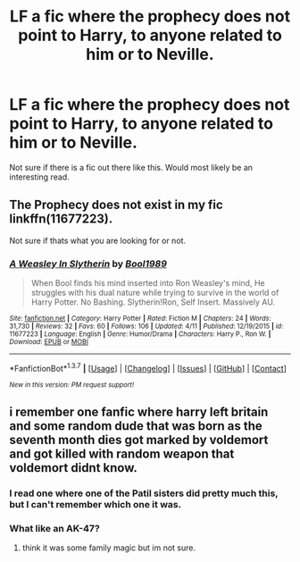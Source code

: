 #+TITLE: LF a fic where the prophecy does not point to Harry, to anyone related to him or to Neville.

* LF a fic where the prophecy does not point to Harry, to anyone related to him or to Neville.
:PROPERTIES:
:Author: nounusednames
:Score: 10
:DateUnix: 1460513375.0
:DateShort: 2016-Apr-13
:FlairText: Request
:END:
Not sure if there is a fic out there like this. Would most likely be an interesting read.


** The Prophecy does not exist in my fic linkffn(11677223).

Not sure if thats what you are looking for or not.
:PROPERTIES:
:Author: booleanfreud
:Score: 1
:DateUnix: 1460538079.0
:DateShort: 2016-Apr-13
:END:

*** [[http://www.fanfiction.net/s/11677223/1/][*/A Weasley In Slytherin/*]] by [[https://www.fanfiction.net/u/5170097/Bool1989][/Bool1989/]]

#+begin_quote
  When Bool finds his mind inserted into Ron Weasley's mind, He struggles with his dual nature while trying to survive in the world of Harry Potter. No Bashing. Slytherin!Ron, Self Insert. Massively AU.
#+end_quote

^{/Site/: [[http://www.fanfiction.net/][fanfiction.net]] *|* /Category/: Harry Potter *|* /Rated/: Fiction M *|* /Chapters/: 24 *|* /Words/: 31,730 *|* /Reviews/: 32 *|* /Favs/: 60 *|* /Follows/: 106 *|* /Updated/: 4/11 *|* /Published/: 12/19/2015 *|* /id/: 11677223 *|* /Language/: English *|* /Genre/: Humor/Drama *|* /Characters/: Harry P., Ron W. *|* /Download/: [[http://www.p0ody-files.com/ff_to_ebook/ffn-bot/index.php?id=11677223&source=ff&filetype=epub][EPUB]] or [[http://www.p0ody-files.com/ff_to_ebook/ffn-bot/index.php?id=11677223&source=ff&filetype=mobi][MOBI]]}

--------------

*FanfictionBot*^{1.3.7} *|* [[[https://github.com/tusing/reddit-ffn-bot/wiki/Usage][Usage]]] | [[[https://github.com/tusing/reddit-ffn-bot/wiki/Changelog][Changelog]]] | [[[https://github.com/tusing/reddit-ffn-bot/issues/][Issues]]] | [[[https://github.com/tusing/reddit-ffn-bot/][GitHub]]] | [[[https://www.reddit.com/message/compose?to=%2Fu%2Ftusing][Contact]]]

^{/New in this version: PM request support!/}
:PROPERTIES:
:Author: FanfictionBot
:Score: 1
:DateUnix: 1460538106.0
:DateShort: 2016-Apr-13
:END:


** i remember one fanfic where harry left britain and some random dude that was born as the seventh month dies got marked by voldemort and got killed with random weapon that voldemort didnt know.
:PROPERTIES:
:Author: Archimand
:Score: 1
:DateUnix: 1460568250.0
:DateShort: 2016-Apr-13
:END:

*** I read one where one of the Patil sisters did pretty much this, but I can't remember which one it was.
:PROPERTIES:
:Author: LocalMadman
:Score: 2
:DateUnix: 1460644289.0
:DateShort: 2016-Apr-14
:END:


*** What like an AK-47?
:PROPERTIES:
:Score: 1
:DateUnix: 1460574778.0
:DateShort: 2016-Apr-13
:END:

**** think it was some family magic but im not sure.
:PROPERTIES:
:Author: Archimand
:Score: 1
:DateUnix: 1460587236.0
:DateShort: 2016-Apr-14
:END:

